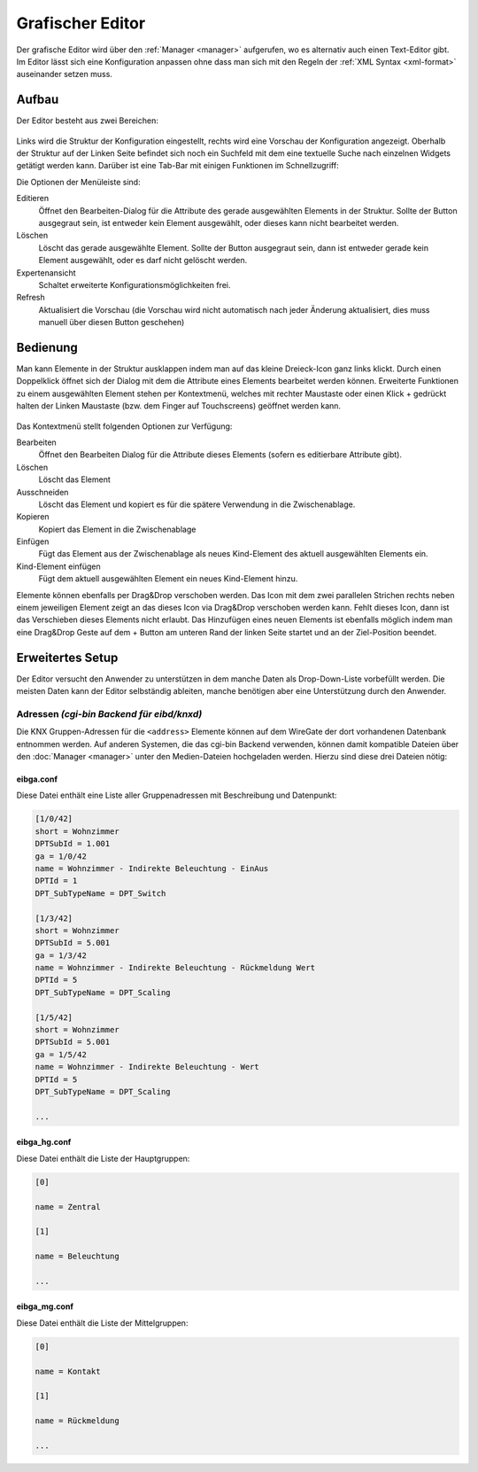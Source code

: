 .. _editor:

Grafischer Editor
=================

Der grafische Editor wird über den :ref:`Manager <manager>` aufgerufen, wo es
alternativ auch einen Text-Editor gibt. Im Editor lässt sich eine Konfiguration
anpassen ohne dass man sich mit den Regeln der :ref:`XML Syntax <xml-format>`
auseinander setzen muss.

Aufbau
------

Der Editor besteht aus zwei Bereichen:

.. figure:: _static/editor.png

Links wird die Struktur der Konfiguration eingestellt, rechts wird eine Vorschau der Konfiguration angezeigt.
Oberhalb der Struktur auf der Linken Seite befindet sich noch ein Suchfeld mit dem eine textuelle Suche nach
einzelnen Widgets getätigt werden kann. Darüber ist eine Tab-Bar mit einigen Funktionen im Schnellzugriff:

Die Optionen der Menüleiste sind:

Editieren
  Öffnet den Bearbeiten-Dialog für die Attribute des gerade ausgewählten Elements in der Struktur. Sollte der Button
  ausgegraut sein, ist entweder kein Element ausgewählt, oder dieses kann nicht bearbeitet werden.

Löschen
  Löscht das gerade ausgewählte Element. Sollte der Button ausgegraut sein, dann ist entweder gerade kein Element
  ausgewählt, oder es darf nicht gelöscht werden.

Expertenansicht
  Schaltet erweiterte Konfigurationsmöglichkeiten frei.

Refresh
  Aktualisiert die Vorschau (die Vorschau wird nicht automatisch nach jeder Änderung aktualisiert, dies muss manuell
  über diesen Button geschehen)

Bedienung
---------

Man kann Elemente in der Struktur ausklappen indem man auf das kleine Dreieck-Icon ganz links klickt. Durch einen
Doppelklick öffnet sich der Dialog mit dem die Attribute eines Elements bearbeitet werden können. Erweiterte Funktionen
zu einem ausgewählten Element stehen per Kontextmenü, welches mit rechter Maustaste oder einen Klick + gedrückt halten
der Linken Maustaste (bzw. dem Finger auf Touchscreens) geöffnet werden kann.

.. figure:: _static/editor_node_right_click.png

Das Kontextmenü stellt folgenden Optionen zur Verfügung:

Bearbeiten
  Öffnet den Bearbeiten Dialog für die Attribute dieses Elements (sofern es editierbare Attribute gibt).

Löschen
  Löscht das Element

Ausschneiden
  Löscht das Element und kopiert es für die spätere Verwendung in die Zwischenablage.

Kopieren
  Kopiert das Element in die Zwischenablage

Einfügen
  Fügt das Element aus der Zwischenablage als neues Kind-Element des aktuell ausgewählten Elements ein.

Kind-Element einfügen
  Fügt dem aktuell ausgewählten Element ein neues Kind-Element hinzu.


Elemente können ebenfalls per Drag&Drop verschoben werden. Das Icon mit dem zwei parallelen Strichen rechts neben
einem jeweiligen Element zeigt an das dieses Icon via Drag&Drop verschoben werden kann. Fehlt dieses Icon, dann ist
das Verschieben dieses Elements nicht erlaubt.
Das Hinzufügen eines neuen Elements ist ebenfalls möglich indem man eine Drag&Drop Geste auf dem + Button
am unteren Rand der linken Seite startet und an der Ziel-Position beendet.


Erweitertes Setup
-----------------

Der Editor versucht den Anwender zu unterstützen in dem manche Daten als
Drop-Down-Liste vorbefüllt werden. Die meisten Daten kann der Editor
selbständig ableiten, manche benötigen aber eine Unterstützung durch den Anwender.

Adressen *(cgi-bin Backend für eibd/knxd)*
^^^^^^^^^^^^^^^^^^^^^^^^^^^^^^^^^^^^^^^^^^

Die KNX Gruppen-Adressen für die ``<address>`` Elemente können auf dem
WireGate der dort vorhandenen Datenbank entnommen werden. Auf anderen Systemen,
die das cgi-bin Backend verwenden,
können damit kompatible Dateien über den :doc:`Manager <manager>` unter den
Medien-Dateien hochgeladen werden. Hierzu sind diese drei Dateien nötig:

eibga.conf
""""""""""

Diese Datei enthält eine Liste aller Gruppenadressen mit Beschreibung und
Datenpunkt:

.. code-block:: ini

    [1/0/42]
    short = Wohnzimmer
    DPTSubId = 1.001
    ga = 1/0/42
    name = Wohnzimmer - Indirekte Beleuchtung - EinAus
    DPTId = 1
    DPT_SubTypeName = DPT_Switch

    [1/3/42]
    short = Wohnzimmer
    DPTSubId = 5.001
    ga = 1/3/42
    name = Wohnzimmer - Indirekte Beleuchtung - Rückmeldung Wert
    DPTId = 5
    DPT_SubTypeName = DPT_Scaling

    [1/5/42]
    short = Wohnzimmer
    DPTSubId = 5.001
    ga = 1/5/42
    name = Wohnzimmer - Indirekte Beleuchtung - Wert
    DPTId = 5
    DPT_SubTypeName = DPT_Scaling

    ...

eibga_hg.conf
"""""""""""""

Diese Datei enthält die Liste der Hauptgruppen:

.. code-block:: ini

    [0]

    name = Zentral

    [1]

    name = Beleuchtung

    ...

eibga_mg.conf
"""""""""""""

Diese Datei enthält die Liste der Mittelgruppen:

.. code-block:: ini

    [0]

    name = Kontakt

    [1]

    name = Rückmeldung

    ...